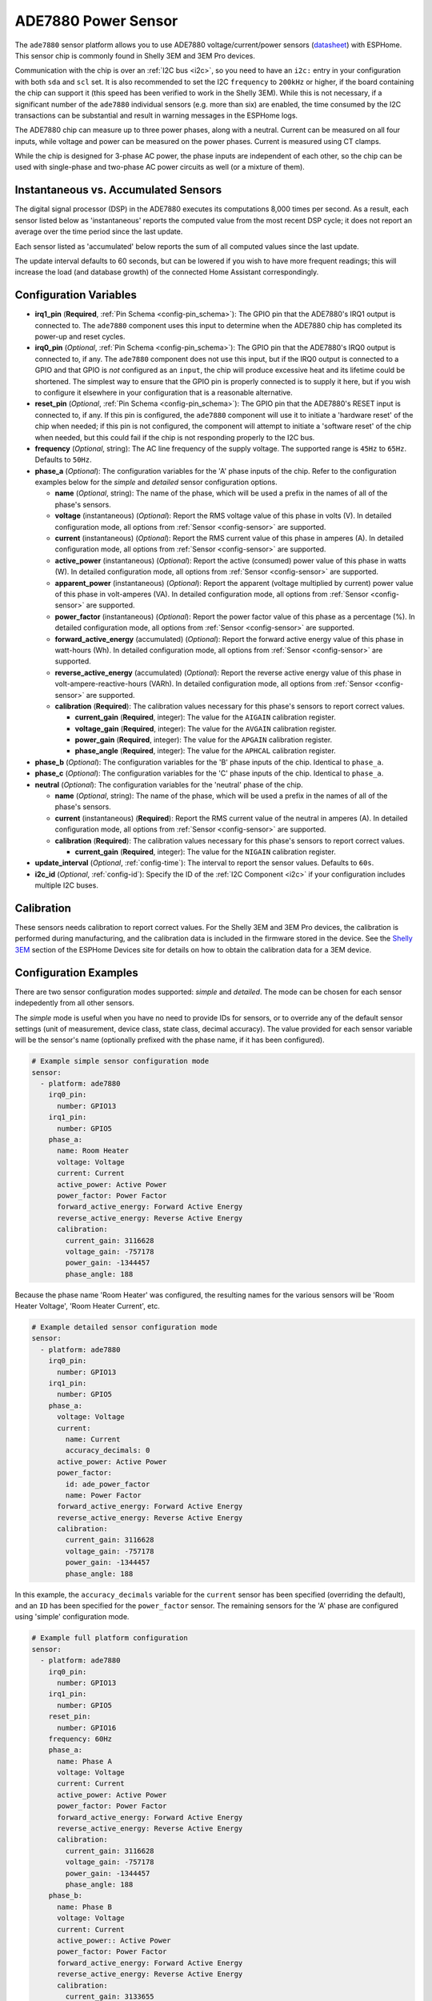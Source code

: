 ADE7880 Power Sensor
====================

.. seo::
    :description: Instructions for setting up ADE7880 energy metering sensors
    :keywords: ADE7880, Shelly 3EM

The ``ade7880`` sensor platform allows you to use ADE7880
voltage/current/power sensors (`datasheet`_) with ESPHome. This sensor
chip is commonly found in Shelly 3EM and 3EM Pro devices.

Communication with the chip is over an :ref:`I2C bus <i2c>`, so
you need to have an ``i2c:`` entry in your configuration with both
``sda`` and ``scl`` set. It is also recommended to set the I2C
``frequency`` to ``200kHz`` or higher, if the board containing the
chip can support it (this speed has been verified to work in the
Shelly 3EM). While this is not necessary, if a significant number of
the ``ade7880`` individual sensors (e.g. more than six) are enabled,
the time consumed by the I2C transactions can be substantial and
result in warning messages in the ESPHome logs.

The ADE7880 chip can measure up to three power phases, along with a
neutral. Current can be measured on all four inputs, while voltage and
power can be measured on the power phases. Current is measured using
CT clamps.

While the chip is designed for 3-phase AC power, the phase inputs are
independent of each other, so the chip can be used with single-phase
and two-phase AC power circuits as well (or a mixture of them).

Instantaneous vs. Accumulated Sensors
-------------------------------------

The digital signal processor (DSP) in the ADE7880 executes its
computations 8,000 times per second. As a result, each sensor listed
below as 'instantaneous' reports the computed value from the most
recent DSP cycle; it does not report an average over the time period
since the last update.

Each sensor listed as 'accumulated' below reports the sum of all
computed values since the last update.

The update interval defaults to 60 seconds, but can be lowered if you
wish to have more frequent readings; this will increase the load (and
database growth) of the connected Home Assistant correspondingly.

Configuration Variables
-----------------------

- **irq1_pin** (**Required**, :ref:`Pin Schema <config-pin_schema>`):
  The GPIO pin that the ADE7880's IRQ1 output is connected to. The
  ``ade7880`` component uses this input to determine when the ADE7880
  chip has completed its power-up and reset cycles.

- **irq0_pin** (*Optional*, :ref:`Pin Schema <config-pin_schema>`):
  The GPIO pin that the ADE7880's IRQ0 output is connected to, if
  any. The ``ade7880`` component does not use this input, but if the
  IRQ0 output is connected to a GPIO and that GPIO is *not* configured
  as an ``input``, the chip will produce excessive heat and its
  lifetime could be shortened. The simplest way to ensure that the
  GPIO pin is properly connected is to supply it here, but if you wish
  to configure it elsewhere in your configuration that is a reasonable
  alternative.

- **reset_pin** (*Optional*, :ref:`Pin Schema <config-pin_schema>`):
  The GPIO pin that the ADE7880's RESET input is connected to, if
  any. If this pin is configured, the ``ade7880`` component will use
  it to initiate a 'hardware reset' of the chip when needed; if this
  pin is not configured, the component will attempt to initiate a
  'software reset' of the chip when needed, but this could fail if the
  chip is not responding properly to the I2C bus.

- **frequency** (*Optional*, string): The AC line frequency of the
  supply voltage. The supported range is ``45Hz`` to
  ``65Hz``. Defaults to ``50Hz``.

- **phase_a** (*Optional*): The configuration variables for the 'A'
  phase inputs of the chip. Refer to the configuration examples below
  for the `simple` and `detailed` sensor configuration options.

  - **name** (*Optional*, string): The name of the phase, which will
    be used a prefix in the names of all of the phase's sensors.

  - **voltage** (instantaneous) (*Optional*): Report the RMS voltage
    value of this phase in volts (V). In detailed configuration mode,
    all options from :ref:`Sensor <config-sensor>` are supported.

  - **current** (instantaneous) (*Optional*): Report the RMS current
    value of this phase in amperes (A). In detailed configuration
    mode, all options from :ref:`Sensor <config-sensor>` are
    supported.

  - **active_power** (instantaneous) (*Optional*): Report the active
    (consumed) power value of this phase in watts (W). In detailed
    configuration mode, all options from :ref:`Sensor <config-sensor>`
    are supported.

  - **apparent_power** (instantaneous) (*Optional*): Report the
    apparent (voltage multiplied by current) power value of this phase
    in volt-amperes (VA). In detailed configuration mode, all options
    from :ref:`Sensor <config-sensor>` are supported.

  - **power_factor** (instantaneous) (*Optional*): Report the power
    factor value of this phase as a percentage (%). In detailed
    configuration mode, all options from :ref:`Sensor <config-sensor>`
    are supported.

  - **forward_active_energy** (accumulated) (*Optional*): Report the
    forward active energy value of this phase in watt-hours (Wh). In
    detailed configuration mode, all options from :ref:`Sensor
    <config-sensor>` are supported.

  - **reverse_active_energy** (accumulated) (*Optional*): Report the
    reverse active energy value of this phase in
    volt-ampere-reactive-hours (VARh). In detailed configuration mode,
    all options from :ref:`Sensor <config-sensor>` are supported.

  - **calibration** (**Required**): The calibration values necessary
    for this phase's sensors to report correct values.

    - **current_gain** (**Required**, integer): The value for the
      ``AIGAIN`` calibration register.

    - **voltage_gain** (**Required**, integer): The value for the
      ``AVGAIN`` calibration register.

    - **power_gain** (**Required**, integer): The value for the
      ``APGAIN`` calibration register.

    - **phase_angle** (**Required**, integer): The value for the
      ``APHCAL`` calibration register.

- **phase_b** (*Optional*): The configuration variables for the 'B'
  phase inputs of the chip. Identical to ``phase_a``.

- **phase_c** (*Optional*): The configuration variables for the 'C'
  phase inputs of the chip. Identical to ``phase_a``.

- **neutral** (*Optional*): The configuration variables for the
  'neutral' phase of the chip.

  - **name** (*Optional*, string): The name of the phase, which will
    be used a prefix in the names of all of the phase's sensors.

  - **current** (instantaneous) (**Required**): Report the RMS current
    value of the neutral in amperes (A). In detailed configuration
    mode, all options from :ref:`Sensor <config-sensor>` are
    supported.

  - **calibration** (**Required**): The calibration values necessary
    for this phase's sensors to report correct values.

    - **current_gain** (**Required**, integer): The value for the
      ``NIGAIN`` calibration register.

- **update_interval** (*Optional*, :ref:`config-time`): The interval
  to report the sensor values. Defaults to ``60s``.

- **i2c_id** (*Optional*, :ref:`config-id`): Specify the ID of the
  :ref:`I2C Component <i2c>` if your configuration includes multiple
  I2C buses.

Calibration
-----------

These sensors needs calibration to report correct values. For the
Shelly 3EM and 3EM Pro devices, the calibration is performed during
manufacturing, and the calibration data is included in the firmware
stored in the device. See the `Shelly 3EM`_ section of the ESPHome
Devices site for details on how to obtain the calibration data for a
3EM device.

Configuration Examples
----------------------

There are two sensor configuration modes supported: *simple* and
*detailed*. The mode can be chosen for each sensor indepedently from
all other sensors.

The *simple* mode is useful when you have no need to provide IDs for
sensors, or to override any of the default sensor settings (unit of
measurement, device class, state class, decimal accuracy). The value
provided for each sensor variable will be the sensor's name
(optionally prefixed with the phase name, if it has been
configured).

.. code-block:: yaml

    # Example simple sensor configuration mode
    sensor:
      - platform: ade7880
        irq0_pin:
          number: GPIO13
        irq1_pin:
          number: GPIO5
        phase_a:
          name: Room Heater
          voltage: Voltage
          current: Current
          active_power: Active Power
          power_factor: Power Factor
          forward_active_energy: Forward Active Energy
          reverse_active_energy: Reverse Active Energy
          calibration:
            current_gain: 3116628
            voltage_gain: -757178
            power_gain: -1344457
            phase_angle: 188

Because the phase name 'Room Heater' was configured, the resulting
names for the various sensors will be 'Room Heater Voltage', 'Room
Heater Current', etc.

.. code-block:: yaml

    # Example detailed sensor configuration mode
    sensor:
      - platform: ade7880
        irq0_pin:
          number: GPIO13
        irq1_pin:
          number: GPIO5
        phase_a:
          voltage: Voltage
          current:
            name: Current
            accuracy_decimals: 0
          active_power: Active Power
          power_factor:
            id: ade_power_factor
            name: Power Factor
          forward_active_energy: Forward Active Energy
          reverse_active_energy: Reverse Active Energy
          calibration:
            current_gain: 3116628
            voltage_gain: -757178
            power_gain: -1344457
            phase_angle: 188

In this example, the ``accuracy_decimals`` variable for the
``current`` sensor has been specified (overriding the default), and an
``ID`` has been specified for the ``power_factor`` sensor. The
remaining sensors for the 'A' phase are configured using 'simple'
configuration mode.

.. code-block:: yaml

    # Example full platform configuration
    sensor:
      - platform: ade7880
        irq0_pin:
          number: GPIO13
        irq1_pin:
          number: GPIO5
        reset_pin:
          number: GPIO16
        frequency: 60Hz
        phase_a:
          name: Phase A
          voltage: Voltage
          current: Current
          active_power: Active Power
          power_factor: Power Factor
          forward_active_energy: Forward Active Energy
          reverse_active_energy: Reverse Active Energy
          calibration:
            current_gain: 3116628
            voltage_gain: -757178
            power_gain: -1344457
            phase_angle: 188
        phase_b:
          name: Phase B
          voltage: Voltage
          current: Current
          active_power:: Active Power
          power_factor: Power Factor
          forward_active_energy: Forward Active Energy
          reverse_active_energy: Reverse Active Energy
          calibration:
            current_gain: 3133655
            voltage_gain: -755235
            power_gain: -1345638
            phase_angle: 188
        phase_c:
          name: Phase C
          voltage: Voltage
          current: Current
          active_power: Active Power
          power_factor: Power Factor
          forward_active_energy: Forward Active Energy
          reverse_active_energy: Reverse Active Energy
          calibration:
            current_gain: 3111158
            voltage_gain: -743813
            power_gain: -1351437
            phase_angle: 180
        neutral:
          name: Test 3 Unused
          current: Current
          calibration:
            current_gain: 3011156

See Also
--------

- :ref:`sensor-filters`
- :apiref:`ade7880/ade7880.h`
- :ghedit:`Edit`

.. _datasheet: https://www.analog.com/media/en/technical-documentation/data-sheets/ADE7880.pdf
.. _`Shelly 3EM`: https://devices.esphome.io/devices/Shelly-3EM
